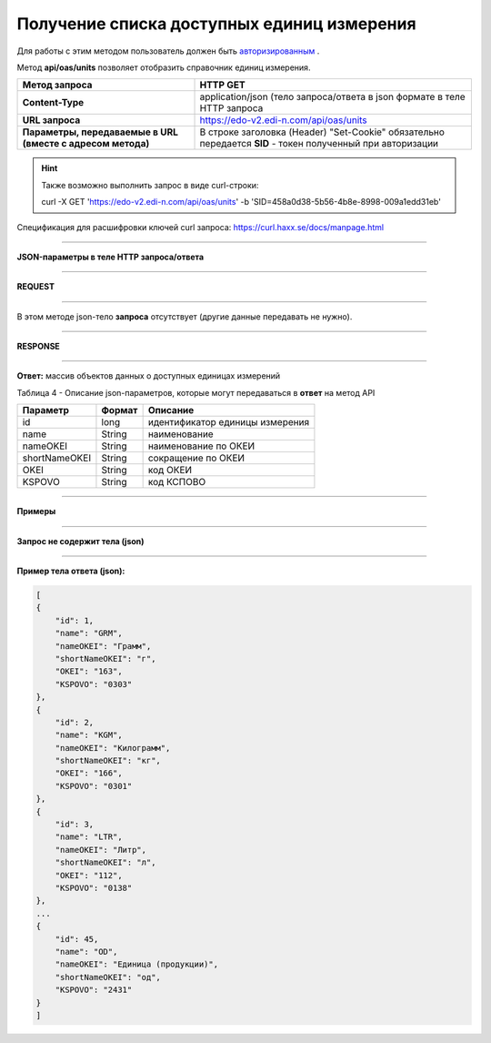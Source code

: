######################################################################
Получение списка доступных единиц измерения
######################################################################

Для работы с этим методом пользователь должен быть `авторизированным <https://ссылка на авторизацию>`__ .

Метод **api/oas/units** позволяет отобразить справочник единиц измерения.

+-------------------------------------------------------------+------------------------------------------------------------------------------------------------------------+
|                      **Метод запроса**                      |                                                **HTTP GET**                                                |
+=============================================================+============================================================================================================+
| **Content-Type**                                            | application/json (тело запроса/ответа в json формате в теле HTTP запроса                                   |
+-------------------------------------------------------------+------------------------------------------------------------------------------------------------------------+
| **URL запроса**                                             | https://edo-v2.edi-n.com/api/oas/units                                                                     |
+-------------------------------------------------------------+------------------------------------------------------------------------------------------------------------+
| **Параметры, передаваемые в URL (вместе с адресом метода)** | В строке заголовка (Header) "Set-Cookie" обязательно передается **SID** - токен полученный при авторизации |
+-------------------------------------------------------------+------------------------------------------------------------------------------------------------------------+

.. hint:: Также возможно выполнить запрос в виде curl-строки:
          
          curl -X GET 'https://edo-v2.edi-n.com/api/oas/units' -b 'SID=458a0d38-5b56-4b8e-8998-009a1edd31eb'

Спецификация для расшифровки ключей curl запроса: https://curl.haxx.se/docs/manpage.html

--------------

**JSON-параметры в теле HTTP запроса/ответа**

--------------

**REQUEST**

--------------

В этом методе json-тело **запроса** отсутствует (другие данные передавать не нужно).

--------------

**RESPONSE**

--------------

**Ответ:** массив объектов данных о доступных единицах измерений

Таблица 4 - Описание json-параметров, которые могут передаваться в **ответ** на метод API

+---------------+--------+---------------------------------+
|   Параметр    | Формат |            Описание             |
+===============+========+=================================+
| id            | long   | идентификатор единицы измерения |
+---------------+--------+---------------------------------+
| name          | String | наименование                    |
+---------------+--------+---------------------------------+
| nameOKEI      | String | наименование по ОКЕИ            |
+---------------+--------+---------------------------------+
| shortNameOKEI | String | сокращение по ОКЕИ              |
+---------------+--------+---------------------------------+
| OKEI          | String | код ОКЕИ                        |
+---------------+--------+---------------------------------+
| KSPOVO        | String | код КСПОВО                      |
+---------------+--------+---------------------------------+

--------------

**Примеры**

--------------

**Запрос не содержит тела (json)**

--------------

**Пример тела ответа (json):**

.. code:: ruby

    [
    {
        "id": 1,
        "name": "GRM",
        "nameOKEI": "Грамм",
        "shortNameOKEI": "г",
        "OKEI": "163",
        "KSPOVO": "0303"
    },
    {
        "id": 2,
        "name": "KGM",
        "nameOKEI": "Килограмм",
        "shortNameOKEI": "кг",
        "OKEI": "166",
        "KSPOVO": "0301"
    },
    {
        "id": 3,
        "name": "LTR",
        "nameOKEI": "Литр",
        "shortNameOKEI": "л",
        "OKEI": "112",
        "KSPOVO": "0138"
    },
    ...
    {
        "id": 45,
        "name": "OD",
        "nameOKEI": "Единица (продукции)",
        "shortNameOKEI": "од",
        "KSPOVO": "2431"
    }
    ] 




